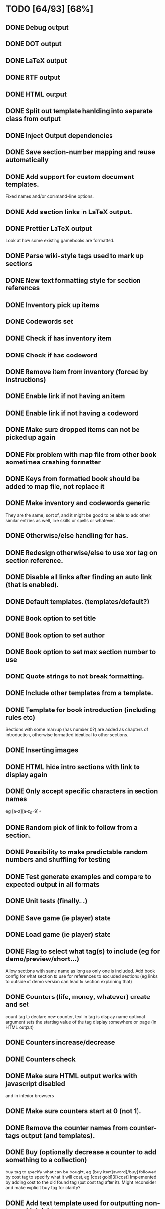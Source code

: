 * TODO [64/93] [68%]
** DONE Debug output
** DONE DOT output
** DONE LaTeX output
** DONE RTF output
** DONE HTML output
** DONE Split out template hanlding into separate class from output
** DONE Inject Output dependencies
** DONE Save section-number mapping and reuse automatically
** DONE Add support for custom document templates.
  Fixed names and/or command-line options.
** DONE Add section links in LaTeX output.
** DONE Prettier LaTeX output
  Look at how some existing gamebooks are formatted.
** DONE Parse wiki-style tags used to mark up sections
** DONE New text formatting style for section references
** DONE Inventory pick up items
** DONE Codewords set
** DONE Check if has inventory item
** DONE Check if has codeword
** DONE Remove item from inventory (forced by instructions)
** DONE Enable link if not having an item
** DONE Enable link if not having a codeword
** DONE Make sure dropped items can not be picked up again
** DONE Fix problem with map file from other book sometimes crashing formatter
** DONE Keys from formatted book should be added to map file, not replace it
** DONE Make inventory and codewords generic
  They are the same, sort of, and it might be good to be able to
  add other similar entities as well, like skills or spells or whatever.
** DONE Otherwise/else handling for has.
** DONE Redesign otherwise/else to use xor tag on section reference.
** DONE Disable all links after finding an auto link (that is enabled).
** DONE Default templates. (templates/default?)
** DONE Book option to set title
** DONE Book option to set author
** DONE Book option to set max section number to use
** DONE Quote strings to not break formatting.
** DONE Include other templates from a template.
** DONE Template for book introduction (including rules etc)
  Sections with some markup (has number 0?) are added as chapters
  of introduction, otherwise formatted identical to other sections.
** DONE Inserting images
** DONE HTML hide intro sections with link to display again
** DONE Only accept specific characters in section names
  eg [a-z][a-z_0-9]+
** DONE Random pick of link to follow from a section.
** DONE Possibility to make predictable random numbers and shuffling for testing
** DONE Test generate examples and compare to expected output in all formats
** DONE Unit tests (finally...)
** DONE Save game (ie player) state
** DONE Load game (ie player) state
** DONE Flag to select what tag(s) to include (eg for demo/preview/short...)
 Allow sections with same name as long as only one is included.
 Add book config for what section to use for references to excluded sections
  (eg links to outside of demo version can lead to section explaining that)
** DONE Counters (life, money, whatever) create and set
  count tag to declare new counter, text in tag is display name
  optional argument sets the starting value of the tag
  display somewhere on page (in HTML output)
** DONE Counters increase/decrease
** DONE Counters check
** DONE Make sure HTML output works with javascript disabled
    and in inferior browsers
** DONE Make sure counters start at 0 (not 1).
** DONE Remove the counter names from counter-tags output (and templates).
** DONE Buy (optionally decrease a counter to add something to a collection)
  buy tag to specify what can be bought, eg [buy item]sword[/buy]
  followed by cost tag to specify what it will cost, eg [cost gold]3[/cost]
  Implemented by adding cost to the old found tag (put cost tag after it).
  Might reconsider and make explicit buy tag for clarity?
** DONE Add text template used for outputting non-tagged (plain) text.
** DONE Named references, when that style is wanted (especially for HTML).
** DONE Seems to be a bug in rtf template, inserting image filename.
** DONE JavaScript tests running in nodejs (no GUI)
  The big scripts in html templates are split out into separate files
  already (script.html and endscript.html). It should be possible to
  test those from nodejs?
** DONE Make debug output more useful with a stricter format easy to parse.
   Will be taken care of when implementing JSON output.
** DONE checkgamebook.py script, parse debug file JSON
   CLOSED: [2014-09-23 Tue 21:52]
** DONE checkgamebook.py build internal section graph
   CLOSED: [2014-09-23 Tue 23:10]
** DONE checkgamebook.py find unreachable sections
   CLOSED: [2014-09-23 Tue 23:10]
** TODO JavaScript improved design/code for what links to enable
   Many strange things can happen when clicking one link changes something
   that should now enable or disable some link. Instead of the current
   hacks all links should be re-calculated every time something have been
   clicked, doing the same checks as when first displaying a section.
** TODO Pick a specific number of things from those found in a(n intro) section
  Used to pick up one or more of something found, or before starting.
  Create counter and set to how many are allowed to be picked.
  Add buy (and cost) tags for what can be taken.
    Need to make sure it is rendered in a good way (might need more tags).
  This will also work for picking eg starting skills.
** DONE Subtract from counter when following link (implies has at least that)
  This is the cost tag again, when it immediately follows a reference.
** DONE Remove keyword (or item) when picking up something
   Trade one thing from a collection to add something else to some collection.
** TODO Add keyword (or item) when following link
  This is a new tag that follows a reference similar to a cost tag.
** DONE Remove keyword (or item) when following link
  This is a new tag that follows a reference similar to a cost tag.
** TODO Fix bug in HTML with being able to click disabled things
   It is possible sometimes to follow a disabled reference or
   pick something up even when not having enough to pay its price.
   Seems to only happen with things that do have a price, not those
   disabled for other reasons.
** TODO When buying or trading for something, it can be receievd again
   The js code to make sure that something you have had but later dropped
   can not be picked up again seems to be broken for things that
   have a price.
** TODO Use points to buy values for counters
 Eg to buy starting values for some attributes in introsection.
** TODO Counter max values, not leaving a section too early
  Use cost tag following inc tag to set price for increasing a counter.
  Set max for points to 0.
  Do not allow navigation until all points are spent (ie never allows
   following links while a counter is above its max value).
  The same mechanism can of course be used in-game at any section to
   allow the player to buy increases in different counters.
** TODO Tag to remove counter when following link
   What if a reference leads back to somewhere that counter is used?
   In that case will revive the counter automatically.
   Remove will only hide from GUI really.
** TODO Combat
   Tag to set config parameters for combat system (probably in introsection).
   Tag to mark up the link to use to trigger next round.
   Tag to mark up retreat link.
   Tag to mark up enemy starting values.
   JavaScript easy to override parts of system, but quite configurable
    just using the config parameters.
   Allow multiple combat systems in the same book.
** TODO Some way to insert character sheet in book introduction
   Using a PNG image is not nice. Not sure yet what tags are needed.
** TODO Defensive removal of any weird unicode not handled by quoting.
** TODO Somewhat user-friendly python error messages and always fail early
** TODO Somewhat user-friendly js error messages and always fail early
** TODO More formatting possibilities in sections
  Look at existing gamebooks to get ideas to add to this todo list.
** TODO Document Gamebook format Basic gamebook (static, nothing about magic needed for dynamic)
** TODO Document Gamebook format Advanced (more complex layout options, but still static)
** TODO Document Gamebook format Dynamic (markup needed to make playable (HTML) version)
** TODO Document Gamebook format Standard output formats reference
** TODO Document Gamebook format Customization (make new output formats or override existing)
** TODO Reference documentation (all default template tags)
** TODO Make it possible for a modifier tag to refer to any other tag
Currently a modifier (eg cost) always applies to tag on its left or right,
and it can be a bit confusing to remember what direction, or awkward to
write the text in a good way to follow that rule. Make it possible to add
to a tag what it applies to (eg what item or reference the cost should apply to,
anywhere in the section).
** TODO HTML with javascript active, do not make new URLs (that break history)
** TODO JavaScript GUI tests running in a browser
  Preferably headless (in nodejs?). Run tests on gamebook html example(s).
  Work on laptop stashed as zombietest (using zombietest obviously).
** TODO HTML CSS
** TODO Fix broken references in list option output for some tag
When using the list option, and only including only sections for a tag,
there currently has to be a missingto section, and that section is always
listed even if it is not tagged.
** DONE Add json output file containing sections, counters, collections etc.
   CLOSED: [2014-09-23 Tue 21:29]
   This output format down-prioed because requires some changes to handle new-lines.
   All previously supported formats handles new-lines in text without problems, JSON do not.
   New-lines are added in ways that can currently not be affected by quoting functions.
   Made debug format json. Will fix new-line problems when seen (not so far).
** TODO Sell (optionally increase a counter to drop something from a collection)
  sell tag to specify what can be bought, eg [sell item]sword[/sell]
  followed by cost tag to specify what it will cost, eg [cost gold]2[/cost]
  Might want to wait with this and add normal drop function first?
  This is like payPrice but a negative cost? Sort of.
** DONE Tags for current format
   Automatic upper-case tags excluded not matching output format, eg when
    generating a HTML file all sections tagged PDF or TXT are excluded
    (unless also tagged as HTML of course). Sections with no format
    tag are always included, so this has to be handled somewhat
    differently from the normal include/exclude tags unfortunately.
   Allow multiple sections with the same name, only use one that matches,
    or treat as any other missing section otherwise.
** TODO checkgamebook.py ignore dummy and fake sections
** TODO checkgamebook.py trace items to find sections they are needed but can not have been found
** TODO tag to generate checkgamebook.py warnings
   Some tag that can be set on incomplete sections to trigger warnings
   as a reminder that the book is not done yet, and show you what
   sections remain to be written.
